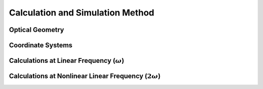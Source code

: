 Calculation and Simulation Method
===================================

Optical Geometry
--------

Coordinate Systems
--------

Calculations at Linear Frequency (:math:`{\omega}`)
--------------------------


Calculations at Nonlinear Linear Frequency (:math:`{2\omega}`)
--------

